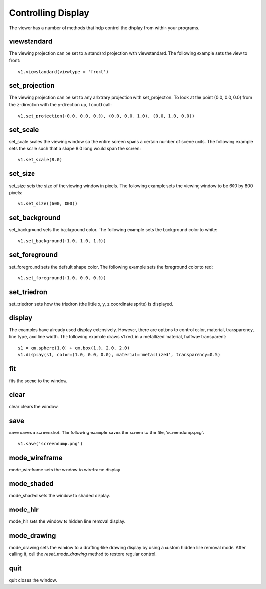 Controlling Display
===================

The viewer has a number of methods that help control the display from
within your programs.

viewstandard
------------

The viewing projection can be set to a standard projection with
viewstandard.  The following example sets the view to front::

  v1.viewstandard(viewtype = 'front')

set_projection
--------------

The viewing projection can be set to any arbitrary projection with
set_projection.  To look at the point (0.0, 0.0, 0.0) from the z-direction with the y-direction up, I could call::

  v1.set_projection((0.0, 0.0, 0.0), (0.0, 0.0, 1.0), (0.0, 1.0, 0.0))

set_scale
---------

set_scale scales the viewing window so the entire screen spans a
certain number of scene units.  The following example sets the scale
such that a shape 8.0 long would span the screen::

  v1.set_scale(8.0)

set_size
--------

set_size sets the size of the viewing window in pixels.  The following example sets the viewing window to be 600 by 800 pixels::

  v1.set_size((600, 800))

set_background
--------------

set_background sets the background color.  The following example sets
the background color to white::

  v1.set_background((1.0, 1.0, 1.0))

set_foreground
--------------

set_foreground sets the default shape color.  The following example
sets the foreground color to red::

  v1.set_foreground((1.0, 0.0, 0.0))

set_triedron
------------

set_triedron sets how the triedron (the little x, y, z coordinate
sprite) is displayed.

display
-------

The examples have already used display extensively.  However, there
are options to control color, material, transparency, line type, and
line width.  The following example draws s1 red, in a metallized
material, halfway transparent::

  s1 = cm.sphere(1.0) + cm.box(1.0, 2.0, 2.0)
  v1.display(s1, color=(1.0, 0.0, 0.0), material='metallized', transparency=0.5)

.. image:: display_display.png

fit
---

fits the scene to the window.

clear
-----

clear clears the window.

save
----

save saves a screenshot.  The following example saves the screen to
the file, 'screendump.png'::

  v1.save('screendump.png')

mode_wireframe
--------------

mode_wireframe sets the window to wireframe display.

mode_shaded
-----------

mode_shaded sets the window to shaded display.

mode_hlr
--------

mode_hlr sets the window to hidden line removal display.

mode_drawing
------------

mode_drawing sets the window to a drafting-like drawing display by
using a custom hidden line removal mode.  After calling it, call the
*reset_mode_drawing* method to restore regular control.

quit
----

quit closes the window.
